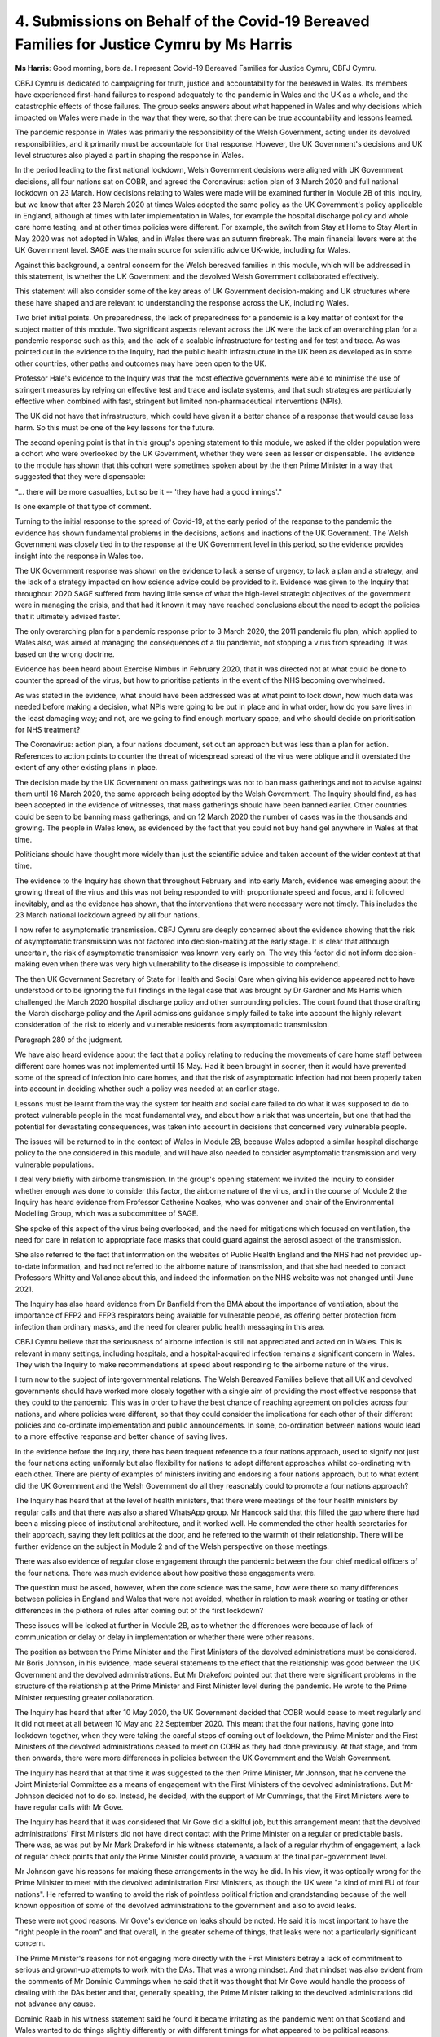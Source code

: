 4. Submissions on Behalf of the Covid-19 Bereaved Families for Justice Cymru by Ms Harris
=========================================================================================

**Ms Harris**: Good morning, bore da. I represent Covid-19 Bereaved Families for Justice Cymru, CBFJ Cymru.

CBFJ Cymru is dedicated to campaigning for truth, justice and accountability for the bereaved in Wales. Its members have experienced first-hand failures to respond adequately to the pandemic in Wales and the UK as a whole, and the catastrophic effects of those failures. The group seeks answers about what happened in Wales and why decisions which impacted on Wales were made in the way that they were, so that there can be true accountability and lessons learned.

The pandemic response in Wales was primarily the responsibility of the Welsh Government, acting under its devolved responsibilities, and it primarily must be accountable for that response. However, the UK Government's decisions and UK level structures also played a part in shaping the response in Wales.

In the period leading to the first national lockdown, Welsh Government decisions were aligned with UK Government decisions, all four nations sat on COBR, and agreed the Coronavirus: action plan of 3 March 2020 and full national lockdown on 23 March. How decisions relating to Wales were made will be examined further in Module 2B of this Inquiry, but we know that after 23 March 2020 at times Wales adopted the same policy as the UK Government's policy applicable in England, although at times with later implementation in Wales, for example the hospital discharge policy and whole care home testing, and at other times policies were different. For example, the switch from Stay at Home to Stay Alert in May 2020 was not adopted in Wales, and in Wales there was an autumn firebreak. The main financial levers were at the UK Government level. SAGE was the main source for scientific advice UK-wide, including for Wales.

Against this background, a central concern for the Welsh bereaved families in this module, which will be addressed in this statement, is whether the UK Government and the devolved Welsh Government collaborated effectively.

This statement will also consider some of the key areas of UK Government decision-making and UK structures where these have shaped and are relevant to understanding the response across the UK, including Wales.

Two brief initial points. On preparedness, the lack of preparedness for a pandemic is a key matter of context for the subject matter of this module. Two significant aspects relevant across the UK were the lack of an overarching plan for a pandemic response such as this, and the lack of a scalable infrastructure for testing and for test and trace. As was pointed out in the evidence to the Inquiry, had the public health infrastructure in the UK been as developed as in some other countries, other paths and outcomes may have been open to the UK.

Professor Hale's evidence to the Inquiry was that the most effective governments were able to minimise the use of stringent measures by relying on effective test and trace and isolate systems, and that such strategies are particularly effective when combined with fast, stringent but limited non-pharmaceutical interventions (NPIs).

The UK did not have that infrastructure, which could have given it a better chance of a response that would cause less harm. So this must be one of the key lessons for the future.

The second opening point is that in this group's opening statement to this module, we asked if the older population were a cohort who were overlooked by the UK Government, whether they were seen as lesser or dispensable. The evidence to the module has shown that this cohort were sometimes spoken about by the then Prime Minister in a way that suggested that they were dispensable:

"... there will be more casualties, but so be it -- 'they have had a good innings'."

Is one example of that type of comment.

Turning to the initial response to the spread of Covid-19, at the early period of the response to the pandemic the evidence has shown fundamental problems in the decisions, actions and inactions of the UK Government. The Welsh Government was closely tied in to the response at the UK Government level in this period, so the evidence provides insight into the response in Wales too.

The UK Government response was shown on the evidence to lack a sense of urgency, to lack a plan and a strategy, and the lack of a strategy impacted on how science advice could be provided to it. Evidence was given to the Inquiry that throughout 2020 SAGE suffered from having little sense of what the high-level strategic objectives of the government were in managing the crisis, and that had it known it may have reached conclusions about the need to adopt the policies that it ultimately advised faster.

The only overarching plan for a pandemic response prior to 3 March 2020, the 2011 pandemic flu plan, which applied to Wales also, was aimed at managing the consequences of a flu pandemic, not stopping a virus from spreading. It was based on the wrong doctrine.

Evidence has been heard about Exercise Nimbus in February 2020, that it was directed not at what could be done to counter the spread of the virus, but how to prioritise patients in the event of the NHS becoming overwhelmed.

As was stated in the evidence, what should have been addressed was at what point to lock down, how much data was needed before making a decision, what NPIs were going to be put in place and in what order, how do you save lives in the least damaging way; and not, are we going to find enough mortuary space, and who should decide on prioritisation for NHS treatment?

The Coronavirus: action plan, a four nations document, set out an approach but was less than a plan for action. References to action points to counter the threat of widespread spread of the virus were oblique and it overstated the extent of any other existing plans in place.

The decision made by the UK Government on mass gatherings was not to ban mass gatherings and not to advise against them until 16 March 2020, the same approach being adopted by the Welsh Government. The Inquiry should find, as has been accepted in the evidence of witnesses, that mass gatherings should have been banned earlier. Other countries could be seen to be banning mass gatherings, and on 12 March 2020 the number of cases was in the thousands and growing. The people in Wales knew, as evidenced by the fact that you could not buy hand gel anywhere in Wales at that time.

Politicians should have thought more widely than just the scientific advice and taken account of the wider context at that time.

The evidence to the Inquiry has shown that throughout February and into early March, evidence was emerging about the growing threat of the virus and this was not being responded to with proportionate speed and focus, and it followed inevitably, and as the evidence has shown, that the interventions that were necessary were not timely. This includes the 23 March national lockdown agreed by all four nations.

I now refer to asymptomatic transmission. CBFJ Cymru are deeply concerned about the evidence showing that the risk of asymptomatic transmission was not factored into decision-making at the early stage. It is clear that although uncertain, the risk of asymptomatic transmission was known very early on. The way this factor did not inform decision-making even when there was very high vulnerability to the disease is impossible to comprehend.

The then UK Government Secretary of State for Health and Social Care when giving his evidence appeared not to have understood or to be ignoring the full findings in the legal case that was brought by Dr Gardner and Ms Harris which challenged the March 2020 hospital discharge policy and other surrounding policies. The court found that those drafting the March discharge policy and the April admissions guidance simply failed to take into account the highly relevant consideration of the risk to elderly and vulnerable residents from asymptomatic transmission.

Paragraph 289 of the judgment.

We have also heard evidence about the fact that a policy relating to reducing the movements of care home staff between different care homes was not implemented until 15 May. Had it been brought in sooner, then it would have prevented some of the spread of infection into care homes, and that the risk of asymptomatic infection had not been properly taken into account in deciding whether such a policy was needed at an earlier stage.

Lessons must be learnt from the way the system for health and social care failed to do what it was supposed to do to protect vulnerable people in the most fundamental way, and about how a risk that was uncertain, but one that had the potential for devastating consequences, was taken into account in decisions that concerned very vulnerable people.

The issues will be returned to in the context of Wales in Module 2B, because Wales adopted a similar hospital discharge policy to the one considered in this module, and will have also needed to consider asymptomatic transmission and very vulnerable populations.

I deal very briefly with airborne transmission. In the group's opening statement we invited the Inquiry to consider whether enough was done to consider this factor, the airborne nature of the virus, and in the course of Module 2 the Inquiry has heard evidence from Professor Catherine Noakes, who was convener and chair of the Environmental Modelling Group, which was a subcommittee of SAGE.

She spoke of this aspect of the virus being overlooked, and the need for mitigations which focused on ventilation, the need for care in relation to appropriate face masks that could guard against the aerosol aspect of the transmission.

She also referred to the fact that information on the websites of Public Health England and the NHS had not provided up-to-date information, and had not referred to the airborne nature of transmission, and that she had needed to contact Professors Whitty and Vallance about this, and indeed the information on the NHS website was not changed until June 2021.

The Inquiry has also heard evidence from Dr Banfield from the BMA about the importance of ventilation, about the importance of FFP2 and FFP3 respirators being available for vulnerable people, as offering better protection from infection than ordinary masks, and the need for clearer public health messaging in this area.

CBFJ Cymru believe that the seriousness of airborne infection is still not appreciated and acted on in Wales. This is relevant in many settings, including hospitals, and a hospital-acquired infection remains a significant concern in Wales. They wish the Inquiry to make recommendations at speed about responding to the airborne nature of the virus.

I turn now to the subject of intergovernmental relations. The Welsh Bereaved Families believe that all UK and devolved governments should have worked more closely together with a single aim of providing the most effective response that they could to the pandemic. This was in order to have the best chance of reaching agreement on policies across four nations, and where policies were different, so that they could consider the implications for each other of their different policies and co-ordinate implementation and public announcements. In some, co-ordination between nations would lead to a more effective response and better chance of saving lives.

In the evidence before the Inquiry, there has been frequent reference to a four nations approach, used to signify not just the four nations acting uniformly but also flexibility for nations to adopt different approaches whilst co-ordinating with each other. There are plenty of examples of ministers inviting and endorsing a four nations approach, but to what extent did the UK Government and the Welsh Government do all they reasonably could to promote a four nations approach?

The Inquiry has heard that at the level of health ministers, that there were meetings of the four health ministers by regular calls and that there was also a shared WhatsApp group. Mr Hancock said that this filled the gap where there had been a missing piece of institutional architecture, and it worked well. He commended the other health secretaries for their approach, saying they left politics at the door, and he referred to the warmth of their relationship. There will be further evidence on the subject in Module 2 and of the Welsh perspective on those meetings.

There was also evidence of regular close engagement through the pandemic between the four chief medical officers of the four nations. There was much evidence about how positive these engagements were.

The question must be asked, however, when the core science was the same, how were there so many differences between policies in England and Wales that were not avoided, whether in relation to mask wearing or testing or other differences in the plethora of rules after coming out of the first lockdown?

These issues will be looked at further in Module 2B, as to whether the differences were because of lack of communication or delay or delay in implementation or whether there were other reasons.

The position as between the Prime Minister and the First Ministers of the devolved administrations must be considered. Mr Boris Johnson, in his evidence, made several statements to the effect that the relationship was good between the UK Government and the devolved administrations. But Mr Drakeford pointed out that there were significant problems in the structure of the relationship at the Prime Minister and First Minister level during the pandemic. He wrote to the Prime Minister requesting greater collaboration.

The Inquiry has heard that after 10 May 2020, the UK Government decided that COBR would cease to meet regularly and it did not meet at all between 10 May and 22 September 2020. This meant that the four nations, having gone into lockdown together, when they were taking the careful steps of coming out of lockdown, the Prime Minister and the First Ministers of the devolved administrations ceased to meet on COBR as they had done previously. At that stage, and from then onwards, there were more differences in policies between the UK Government and the Welsh Government.

The Inquiry has heard that at that time it was suggested to the then Prime Minister, Mr Johnson, that he convene the Joint Ministerial Committee as a means of engagement with the First Ministers of the devolved administrations. But Mr Johnson decided not to do so. Instead, he decided, with the support of Mr Cummings, that the First Ministers were to have regular calls with Mr Gove.

The Inquiry has heard that it was considered that Mr Gove did a skilful job, but this arrangement meant that the devolved administrations' First Ministers did not have direct contact with the Prime Minister on a regular or predictable basis. There was, as was put by Mr Mark Drakeford in his witness statements, a lack of a regular rhythm of engagement, a lack of regular check points that only the Prime Minister could provide, a vacuum at the final pan-government level.

Mr Johnson gave his reasons for making these arrangements in the way he did. In his view, it was optically wrong for the Prime Minister to meet with the devolved administration First Ministers, as though the UK were "a kind of mini EU of four nations". He referred to wanting to avoid the risk of pointless political friction and grandstanding because of the well known opposition of some of the devolved administrations to the government and also to avoid leaks.

These were not good reasons. Mr Gove's evidence on leaks should be noted. He said it is most important to have the "right people in the room" and that overall, in the greater scheme of things, that leaks were not a particularly significant concern.

The Prime Minister's reasons for not engaging more directly with the First Ministers betray a lack of commitment to serious and grown-up attempts to work with the DAs. That was a wrong mindset. And that mindset was also evident from the comments of Mr Dominic Cummings when he said that it was thought that Mr Gove would handle the process of dealing with the DAs better and that, generally speaking, the Prime Minister talking to the devolved administrations did not advance any cause.

Dominic Raab in his witness statement said he found it became irritating as the pandemic went on that Scotland and Wales wanted to do things slightly differently or with different timings for what appeared to be political reasons.

It is to be observed there is a clear inconsistency in on the one hand criticising the devolved administrations for not aligning with the UK while at the same time denying them access to the decision-making process.

Mr Gove in his evidence suggested that there was a case for overriding devolution when it came to the pandemic which affected Great Britain, and whilst issues such as how much fruit to eat and so on were quite properly a matter for devolved administrations, that such a pandemic might not be. That, of course, it is to be observed, would be contrary to the footing upon which the four nations agreed their response to the pandemic from the start, which was on the basis of settled devolved responsibilities.

Public messaging was, of course, very important, and where the four nations did not have the same policy there obviously needed to have as much clarity as possible about what applied where.

The evidence has shown that the UK Government did not apply commitment to that goal, and the Inquiry has been referred to the report of Professor Henderson, where she analysed speeches throughout 2020 which showed that the UK Government did not outline the territorial scope of its information and guidance on many occasions, and also that press briefings were unclear as to when new rules applied to the whole of the UK or were England-specific.

These are things that could easily have been avoided. Evidence has also been heard about the way in which the change from the message Stay at Home to Stay Alert was handled, without again, a clear plan, to be clear, that the devolved administrations did not change their message to Stay Alert. The UK media also contributed to the confusion by failing to state when public health messages did not apply in the devolved administrations. Professor Henderson has commented on this, "These errors were avoidable".

In our written statement, we will make observations about SAGE and about the improvements that there were in co-ordinating and providing access to the devolved administrations to the Welsh Government and how we would hope that this will be able to be further developed.

To turn to the conclusions that I wish to make on behalf of CBFJ Cymru, there will be many suggested lessons for the future and CBFJ Cymru contributes the following few points:

First, the recently reported system for intergovernmental relations between the UK Government and the devolved administrations should include structures suitable for a prolonged period of crisis such as a pandemic. In the pandemic, a formal structure for regular meetings at the Prime Minister level, plus the calls with Mr Gove, would have been a better arrangement.

Two, four nations public communications and announcements need to be conducted in a rational way, being clear as to what applies where.

Three, UK-wide science advice structures should be accessible to the devolved administrations, including attending the committees where appropriate and collaboration with the devolved science bodies.

Four, public health information and messaging should be systematically informed by the up-to-date science on infection control measures.

Which is linked to five, that there should be greater focus on identifying the whole range of relevant ways of reducing the risk of spread of infection in the community and outside the community and in hospitals, care homes, et cetera.

Six, as to the significant issues that this module raises as to how the centre of government operated in a crisis, this is not dealt with in detail here, other than to say it is clear that there needs to be consideration of structures that will produce better decision-making, of the need to draw on a wider range of life experiences when making decisions affecting huge numbers of people's lives in major ways, and as to how politicians interact with the scientists from whom they seek advice.

Seven, there will be many lessons in the area of

social care from this module, and the later modules, and

that is a subject too large to attempt here.

Two final points. From the perspective of Wales, as

well as the above, what also emerges is that at some

levels of the UK Government there was a failure to

embrace the task of working with the devolved

administrations. There should have been close and

grown-up collaboration, which people across the UK were

entitled to expect. Whether the Welsh Government did

all it should have done to collaborate must be

considered in Module 2B of the Inquiry, which is yet to

come.

Finally, the lesson has been learned, of course,

that the institutions of the UK Government were very far

from equal to the task of responding to the pandemic and

that this brought devastating consequences, and we will

refer in more detail to that aspect in our written

submissions.

Thank you, my Lady.

**Lady Hallett**: Thank you very much, Ms Harris, very

grateful.

Mr Metzer.

